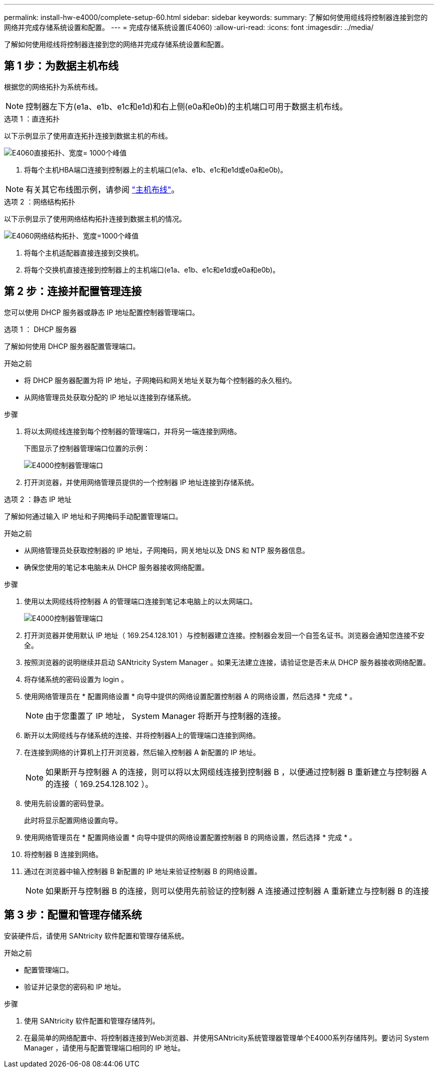 ---
permalink: install-hw-e4000/complete-setup-60.html 
sidebar: sidebar 
keywords:  
summary: 了解如何使用缆线将控制器连接到您的网络并完成存储系统设置和配置。 
---
= 完成存储系统设置(E4060)
:allow-uri-read: 
:icons: font
:imagesdir: ../media/


[role="lead"]
了解如何使用缆线将控制器连接到您的网络并完成存储系统设置和配置。



== 第 1 步：为数据主机布线

根据您的网络拓扑为系统布线。


NOTE: 控制器左下方(e1a、e1b、e1c和e1d)和右上侧(e0a和e0b)的主机端口可用于数据主机布线。

[role="tabbed-block"]
====
.选项 1 ：直连拓扑
--
以下示例显示了使用直连拓扑连接到数据主机的布线。

image:../media/drw_e4060_direct_topology_ieops-2048.svg["E4060直接拓扑、宽度= 1000个峰值"]

. 将每个主机HBA端口连接到控制器上的主机端口(e1a、e1b、e1c和e1d或e0a和e0b)。



NOTE: 有关其它布线图示例，请参阅 https://docs.netapp.com/us-en/e-series/install-hw-cabling/host-cable-task.html#cabling-for-a-direct-attached-topology["主机布线"^]。

--
.选项 2 ：网络结构拓扑
--
以下示例显示了使用网络结构拓扑连接到数据主机的情况。

image:../media/drw_e4060_fabric_topology_ieops-2049.svg["E4060网络结构拓扑、宽度=1000个峰值"]

. 将每个主机适配器直接连接到交换机。
. 将每个交换机直接连接到控制器上的主机端口(e1a、e1b、e1c和e1d或e0a和e0b)。


--
====


== 第 2 步：连接并配置管理连接

您可以使用 DHCP 服务器或静态 IP 地址配置控制器管理端口。

[role="tabbed-block"]
====
.选项 1 ： DHCP 服务器
--
了解如何使用 DHCP 服务器配置管理端口。

.开始之前
* 将 DHCP 服务器配置为将 IP 地址，子网掩码和网关地址关联为每个控制器的永久租约。
* 从网络管理员处获取分配的 IP 地址以连接到存储系统。


.步骤
. 将以太网缆线连接到每个控制器的管理端口，并将另一端连接到网络。
+
下图显示了控制器管理端口位置的示例：

+
image:../media/e4000_management_port.png["E4000控制器管理端口"]

. 打开浏览器，并使用网络管理员提供的一个控制器 IP 地址连接到存储系统。


--
.选项 2 ：静态 IP 地址
--
了解如何通过输入 IP 地址和子网掩码手动配置管理端口。

.开始之前
* 从网络管理员处获取控制器的 IP 地址，子网掩码，网关地址以及 DNS 和 NTP 服务器信息。
* 确保您使用的笔记本电脑未从 DHCP 服务器接收网络配置。


.步骤
. 使用以太网缆线将控制器 A 的管理端口连接到笔记本电脑上的以太网端口。
+
image:../media/e4000_management_port.png["E4000控制器管理端口"]

. 打开浏览器并使用默认 IP 地址（ 169.254.128.101 ）与控制器建立连接。控制器会发回一个自签名证书。浏览器会通知您连接不安全。
. 按照浏览器的说明继续并启动 SANtricity System Manager 。如果无法建立连接，请验证您是否未从 DHCP 服务器接收网络配置。
. 将存储系统的密码设置为 login 。
. 使用网络管理员在 * 配置网络设置 * 向导中提供的网络设置配置控制器 A 的网络设置，然后选择 * 完成 * 。
+

NOTE: 由于您重置了 IP 地址， System Manager 将断开与控制器的连接。

. 断开以太网缆线与存储系统的连接、并将控制器A上的管理端口连接到网络。
. 在连接到网络的计算机上打开浏览器，然后输入控制器 A 新配置的 IP 地址。
+

NOTE: 如果断开与控制器 A 的连接，则可以将以太网缆线连接到控制器 B ，以便通过控制器 B 重新建立与控制器 A 的连接（ 169.254.128.102 ）。

. 使用先前设置的密码登录。
+
此时将显示配置网络设置向导。

. 使用网络管理员在 * 配置网络设置 * 向导中提供的网络设置配置控制器 B 的网络设置，然后选择 * 完成 * 。
. 将控制器 B 连接到网络。
. 通过在浏览器中输入控制器 B 新配置的 IP 地址来验证控制器 B 的网络设置。
+

NOTE: 如果断开与控制器 B 的连接，则可以使用先前验证的控制器 A 连接通过控制器 A 重新建立与控制器 B 的连接



--
====


== 第 3 步：配置和管理存储系统

安装硬件后，请使用 SANtricity 软件配置和管理存储系统。

.开始之前
* 配置管理端口。
* 验证并记录您的密码和 IP 地址。


.步骤
. 使用 SANtricity 软件配置和管理存储阵列。
. 在最简单的网络配置中、将控制器连接到Web浏览器、并使用SANtricity系统管理器管理单个E4000系列存储阵列。要访问 System Manager ，请使用与配置管理端口相同的 IP 地址。

